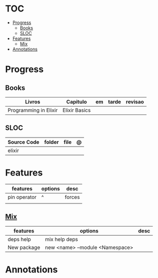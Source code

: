 #+TILE: Elixir - Study Annotations

* TOC
  :PROPERTIES:
  :TOC:      :include all :depth 2 :ignore this
  :END:
:CONTENTS:
- [[#progress][Progress]]
  - [[#books][Books]]
  - [[#sloc][SLOC]]
- [[#features][Features]]
  - [[#mix][Mix]]
- [[#annotations][Annotations]]
:END:
* Progress
** Books
   | Livros                | Capitulo      | em | tarde | revisao |
   |-----------------------+---------------+----+-------+---------|
   | Programming in Elixir | Elixir Basics |    |       |         |
** SLOC
   | Source Code | folder | file | @ |
   |-------------+--------+------+---|
   | elixir      |        |      |   |

* Features
  | features     | options | desc |
  |--------------+---------+------|
  | pin operator | ^       | forces  |
  |              |         |      |
** [[https://elixir-lang.org/getting-started/mix-otp/introduction-to-mix.html][Mix]]
   | features    | options                         | desc |
   |-------------+---------------------------------+------|
   | deps help   | mix help deps                   |      |
   | New package | new <name> --module <Namespace> |      |
* Annotations
